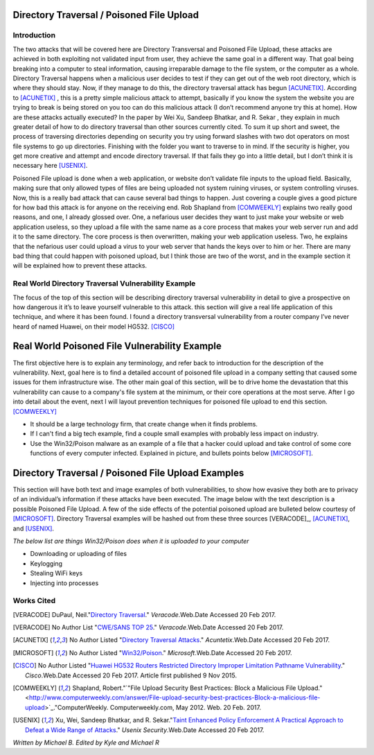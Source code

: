 

Directory Traversal / Poisoned File Upload
==========================================

Introduction 
------------

The two attacks that will be covered here are Directory Transversal and Poisoned File Upload, these attacks are achieved in both exploiting not validated input from user, they achieve the same goal in a different way. That goal being breaking into a computer to steal information, causing irreparable damage to the file system, or the computer as a whole.  Directory Traversal happens when a malicious user decides to test if they can get out of the web root directory, which is where they should stay. Now, if they manage to do this, the directory traversal attack has begun [ACUNETIX]_. According to [ACUNETIX]_  ,  this is a pretty simple malicious attack to attempt, basically if you know the system the website you are trying to break is being stored on you too can do this malicious attack (I don’t recommend anyone try this at home).  How are these attacks actually executed? In the paper by Wei Xu,   Sandeep Bhatkar,   and R. Sekar ,  they explain in much greater detail of how to do directory traversal than other sources currently cited.  To sum it up short and sweet, the process of traversing directories depending on security you try using forward slashes with two dot operators on most file systems to go up directories. Finishing with the folder you want to traverse to in mind. If the security is higher, you get more creative and attempt and encode directory traversal. If that fails they go into a little detail, but I don’t think it is necessary here [USENIX]_.


Poisoned File upload is done when a web application, or website don’t validate file inputs to the upload field. Basically, making sure that only allowed types of files are being uploaded not system ruining viruses, or system controlling viruses. Now, this is a really bad attack that can cause several bad things to happen.  Just covering a couple gives a good picture for how bad this attack is for anyone on the receiving end.  Rob Shapland from [COMWEEKLY]_ explains two really good reasons, and one, I already glossed over. One, a nefarious user decides they want to just make your website or web application useless, so they upload a file with the same name as a core process that makes your web server run and add it to the same directory.  The core process is then overwritten, making your web application useless. Two, he explains that the nefarious user could upload a virus to your web server that hands the keys over to him or her. There are many bad thing that could happen with poisoned upload, but I think those are two of the worst, and in the example section it will be  explained how to prevent these attacks. 




**Real World Directory Traversal Vulnerability Example**
--------------------------------------------------------
The focus of the top of this section will be describing directory traversal vulnerability in detail to give a prospective on how dangerous it it’s to leave yourself vulnerable to this attack. this section will give a real life application of this technique, and where it has been found. I found a directory transversal vulnerability from a router company I’ve never heard of named Huawei, on their model HG532. [CISCO]_


**Real World Poisoned File Vulnerability Example**
==================================================
The first objective here is to explain any terminology, and refer back to introduction for the description of the vulnerability. Next, goal here is to find a detailed account of poisoned file upload in a company setting that caused some issues for them infrastructure wise. The other main goal of this section, will be to drive home the devastation that this vulnerability can cause to a company's file system at the minimum, or their core operations at the most serve.  After I go into detail about the event, next I will layout prevention techniques for poisoned file upload to end this section. [COMWEEKLY]_ 

* It should be a large technology firm, that create change when it finds problems.
* If I can't find a big tech example, find a couple small examples with probably less impact on industry.
* Use the Win32/Poison malware as an example of a file that a hacker could upload and take control of some core functions of every computer infected. Explained in picture, and bullets points below [MICROSOFT]_.




Directory Traversal / Poisoned File Upload Examples
===================================================
This section will have both text and image examples of both vulnerabilities, to show how evasive they both are to privacy of an individual’s information if these attacks have been executed. The image below with the text description is a possible Poisoned File Upload. A few of the side effects of the potential poisoned upload are bulleted below courtesy of [MICROSOFT]_. Directory Traversal examples will be hashed out from these three sources [VERACODE]_, [ACUNETIX]_, and [USENIX]_.

*The below list are things Win32/Poison does when it is uploaded to your computer*

* Downloading or uploading of files
* Keylogging
* Stealing WiFi keys
* Injecting into processes



.. image:: bad_upload.jpg
	:height: 450px
	:width: 450px
	:align: center
	:alt: bad upload 




**Works Cited**
---------------  



.. [VERACODE] DuPaul, Neil."`Directory Traversal <https://www.veracode.com/security/directory-traversal>`_." *Veracode*.Web.Date Accessed 20 Feb 2017.

.. [VERACODE] No Author List "`CWE/SANS TOP 25 <https://www.veracode.com/directory/cwe-sans-top-25>`_." *Veracode*.Web.Date Accessed 20 Feb 2017.

.. [ACUNETIX] No Author Listed "`Directory Traversal Attacks <http://www.acunetix.com/websitesecurity/directory-traversal/>`_." *Acuntetix*.Web.Date Accessed 20 Feb 2017.
.. [MICROSOFT] No Author Listed  "`Win32/Poison <https://www.microsoft.com/security/portal/threat/encyclopedia/entry.aspx?Name=Win32%2fPoison>`_." *Microsoft*.Web.Date Accessed 20 Feb 2017.

.. [CISCO] No Author Listed "`Huawei HG532 Routers Restricted Directory Improper Limitation Pathname Vulnerability <https://tools.cisco.com/security/center/viewAlert.x?alertId=41997>`_." *Cisco*.Web.Date Accessed 20 Feb 2017. Article first published 9 Nov 2015.

.. [COMWEEKLY] Shapland, Robert."`"File Upload Security Best Practices: Block a Malicious File Upload." <http://www.computerweekly.com/answer/File-upload-security-best-practices-Block-a-malicious-file-upload>`_."ComputerWeekly. Computerweekly.com, May 2012. Web. 20 Feb. 2017.  

.. [USENIX] Xu, Wei, Sandeep Bhatkar, and R. Sekar."`Taint Enhanced Policy Enforcement A Practical Approach to Defeat a Wide Range of Attacks <https://www.usenix.org/legacy/event/sec06/tech/full_papers/xu/xu_html/>`_." *Usenix Security*.Web.Date Accessed 20 Feb 2017.





*Written by Michael B. Edited by Kyle and Michael R*

